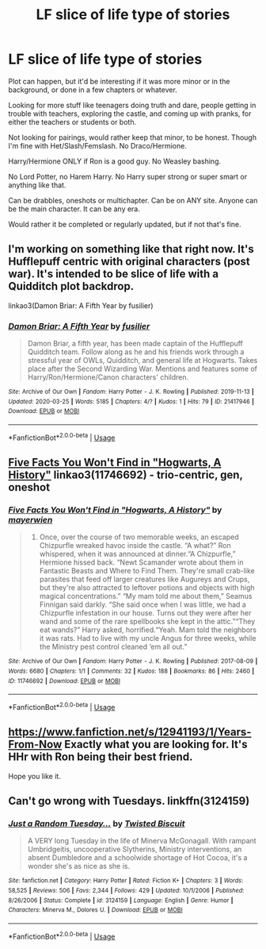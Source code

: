 #+TITLE: LF slice of life type of stories

* LF slice of life type of stories
:PROPERTIES:
:Author: SnarkyAndProud
:Score: 9
:DateUnix: 1585451367.0
:DateShort: 2020-Mar-29
:FlairText: Request
:END:
Plot can happen, but it'd be interesting if it was more minor or in the background, or done in a few chapters or whatever.

Looking for more stuff like teenagers doing truth and dare, people getting in trouble with teachers, exploring the castle, and coming up with pranks, for either the teachers or students or both.

Not looking for pairings, would rather keep that minor, to be honest. Though I'm fine with Het/Slash/Femslash. No Draco/Hermione.

Harry/Hermione ONLY if Ron is a good guy. No Weasley bashing.

No Lord Potter, no Harem Harry. No Harry super strong or super smart or anything like that.

Can be drabbles, oneshots or multichapter. Can be on ANY site. Anyone can be the main character. It can be any era.

Would rather it be completed or regularly updated, but if not that's fine.


** I'm working on something like that right now. It's Hufflepuff centric with original characters (post war). It's intended to be slice of life with a Quidditch plot backdrop.

linkao3(Damon Briar: A Fifth Year by fusilier)
:PROPERTIES:
:Author: fusilier-
:Score: 2
:DateUnix: 1585456852.0
:DateShort: 2020-Mar-29
:END:

*** [[https://archiveofourown.org/works/21417946][*/Damon Briar: A Fifth Year/*]] by [[https://www.archiveofourown.org/users/fusilier/pseuds/fusilier][/fusilier/]]

#+begin_quote
  Damon Briar, a fifth year, has been made captain of the Hufflepuff Quidditch team. Follow along as he and his friends work through a stressful year of OWLs, Quidditch, and general life at Hogwarts. Takes place after the Second Wizarding War. Mentions and features some of Harry/Ron/Hermione/Canon characters' children.
#+end_quote

^{/Site/:} ^{Archive} ^{of} ^{Our} ^{Own} ^{*|*} ^{/Fandom/:} ^{Harry} ^{Potter} ^{-} ^{J.} ^{K.} ^{Rowling} ^{*|*} ^{/Published/:} ^{2019-11-13} ^{*|*} ^{/Updated/:} ^{2020-03-25} ^{*|*} ^{/Words/:} ^{5185} ^{*|*} ^{/Chapters/:} ^{4/?} ^{*|*} ^{/Kudos/:} ^{1} ^{*|*} ^{/Hits/:} ^{79} ^{*|*} ^{/ID/:} ^{21417946} ^{*|*} ^{/Download/:} ^{[[https://archiveofourown.org/downloads/21417946/Damon%20Briar%20A%20Fifth%20Year.epub?updated_at=1585181486][EPUB]]} ^{or} ^{[[https://archiveofourown.org/downloads/21417946/Damon%20Briar%20A%20Fifth%20Year.mobi?updated_at=1585181486][MOBI]]}

--------------

*FanfictionBot*^{2.0.0-beta} | [[https://github.com/tusing/reddit-ffn-bot/wiki/Usage][Usage]]
:PROPERTIES:
:Author: FanfictionBot
:Score: 1
:DateUnix: 1585456865.0
:DateShort: 2020-Mar-29
:END:


** [[https://archiveofourown.org/works/11746692][Five Facts You Won't Find in "Hogwarts, A History"]] linkao3(11746692) - trio-centric, gen, oneshot
:PROPERTIES:
:Author: siderumincaelo
:Score: 2
:DateUnix: 1585493513.0
:DateShort: 2020-Mar-29
:END:

*** [[https://archiveofourown.org/works/11746692][*/Five Facts You Won't Find in "Hogwarts, A History"/*]] by [[https://www.archiveofourown.org/users/mayerwien/pseuds/mayerwien][/mayerwien/]]

#+begin_quote
  2. Once, over the course of two memorable weeks, an escaped Chizpurfle wreaked havoc inside the castle. “A what?” Ron whispered, when it was announced at dinner.“A Chizpurfle,” Hermione hissed back. “Newt Scamander wrote about them in Fantastic Beasts and Where to Find Them. They're small crab-like parasites that feed off larger creatures like Augureys and Crups, but they're also attracted to leftover potions and objects with high magical concentrations.” “My mam told me about them,” Seamus Finnigan said darkly. “She said once when I was little, we had a Chizpurfle infestation in our house. Turns out they were after her wand and some of the rare spellbooks she kept in the attic.”“They eat wands?” Harry asked, horrified.“Yeah. Mam told the neighbors it was rats. Had to live with my uncle Angus for three weeks, while the Ministry pest control cleaned ‘em all out.”
#+end_quote

^{/Site/:} ^{Archive} ^{of} ^{Our} ^{Own} ^{*|*} ^{/Fandom/:} ^{Harry} ^{Potter} ^{-} ^{J.} ^{K.} ^{Rowling} ^{*|*} ^{/Published/:} ^{2017-08-09} ^{*|*} ^{/Words/:} ^{6680} ^{*|*} ^{/Chapters/:} ^{1/1} ^{*|*} ^{/Comments/:} ^{32} ^{*|*} ^{/Kudos/:} ^{188} ^{*|*} ^{/Bookmarks/:} ^{86} ^{*|*} ^{/Hits/:} ^{2460} ^{*|*} ^{/ID/:} ^{11746692} ^{*|*} ^{/Download/:} ^{[[https://archiveofourown.org/downloads/11746692/Five%20Facts%20You%20Wont%20Find.epub?updated_at=1503655137][EPUB]]} ^{or} ^{[[https://archiveofourown.org/downloads/11746692/Five%20Facts%20You%20Wont%20Find.mobi?updated_at=1503655137][MOBI]]}

--------------

*FanfictionBot*^{2.0.0-beta} | [[https://github.com/tusing/reddit-ffn-bot/wiki/Usage][Usage]]
:PROPERTIES:
:Author: FanfictionBot
:Score: 2
:DateUnix: 1585493527.0
:DateShort: 2020-Mar-29
:END:


** [[https://www.fanfiction.net/s/12941193/1/Years-From-Now]] Exactly what you are looking for. It's HHr with Ron being their best friend.

Hope you like it.
:PROPERTIES:
:Author: HHrPie
:Score: 1
:DateUnix: 1585457615.0
:DateShort: 2020-Mar-29
:END:


** Can't go wrong with Tuesdays. linkffn(3124159)
:PROPERTIES:
:Author: hrmdurr
:Score: 1
:DateUnix: 1585507088.0
:DateShort: 2020-Mar-29
:END:

*** [[https://www.fanfiction.net/s/3124159/1/][*/Just a Random Tuesday.../*]] by [[https://www.fanfiction.net/u/957547/Twisted-Biscuit][/Twisted Biscuit/]]

#+begin_quote
  A VERY long Tuesday in the life of Minerva McGonagall. With rampant Umbridgeitis, uncooperative Slytherins, Ministry interventions, an absent Dumbledore and a schoolwide shortage of Hot Cocoa, it's a wonder she's as nice as she is.
#+end_quote

^{/Site/:} ^{fanfiction.net} ^{*|*} ^{/Category/:} ^{Harry} ^{Potter} ^{*|*} ^{/Rated/:} ^{Fiction} ^{K+} ^{*|*} ^{/Chapters/:} ^{3} ^{*|*} ^{/Words/:} ^{58,525} ^{*|*} ^{/Reviews/:} ^{506} ^{*|*} ^{/Favs/:} ^{2,344} ^{*|*} ^{/Follows/:} ^{429} ^{*|*} ^{/Updated/:} ^{10/1/2006} ^{*|*} ^{/Published/:} ^{8/26/2006} ^{*|*} ^{/Status/:} ^{Complete} ^{*|*} ^{/id/:} ^{3124159} ^{*|*} ^{/Language/:} ^{English} ^{*|*} ^{/Genre/:} ^{Humor} ^{*|*} ^{/Characters/:} ^{Minerva} ^{M.,} ^{Dolores} ^{U.} ^{*|*} ^{/Download/:} ^{[[http://www.ff2ebook.com/old/ffn-bot/index.php?id=3124159&source=ff&filetype=epub][EPUB]]} ^{or} ^{[[http://www.ff2ebook.com/old/ffn-bot/index.php?id=3124159&source=ff&filetype=mobi][MOBI]]}

--------------

*FanfictionBot*^{2.0.0-beta} | [[https://github.com/tusing/reddit-ffn-bot/wiki/Usage][Usage]]
:PROPERTIES:
:Author: FanfictionBot
:Score: 1
:DateUnix: 1585507100.0
:DateShort: 2020-Mar-29
:END:
